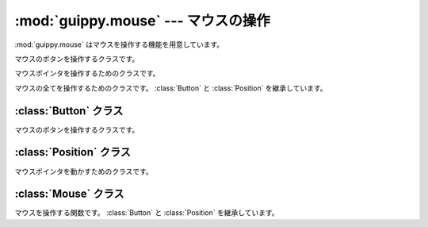 ============================================
:mod:`guippy.mouse` --- マウスの操作
============================================

.. module:: guippy.mouse
   :synopsis: マウスの操作

.. sectionauthor:: Tak Esxima

:mod:`guippy.mouse` はマウスを操作する機能を用意しています。

.. attribute:: LEFT

   マウスの左ボタン用の値です。

.. attribute:: MIDDLE

   マウスの中ボタン用の値です。

.. attribute:: RIGHT

   マウスの右ボタン用の値です。

.. attribute:: DEFAULT_ABSOLUTE

   マウスポインタの座標の指定方法のデフォルト値です。Trueに設定しています。Trueであれば絶対値での座標指定です。画面の左上が(0, 0)の座標値を利用します。Falseであれば、相対値でのザ行指定です。現在のマウスポインタの位置が(0, 0)の座標値を利用します。

.. attribute:: DEFAULT_NORMALIZE

   マウスポインタの座標を指定方法のデフォルト値です。Trueに設定しています。Trueであれば正規化した値を使用します。画面の座標値を0～0xFFFFで正規化した値を使用します。Falseであれば正規化していない座標値を使用します。その場合、座標値はシステムメトリクスから影響を受けます。

.. function:: _mouse_event(code, xx=0, yy=0, wheel=0, flag=0)

   :func:`api.mouse_event` にデフォルト値を与えるための関数です。

.. function:: call_mouse_event()

   :func:`_mouse_event` を呼び出すためのデコレータです。デコレートされたメソッドを実行し、戻り値を :func:`_mouse_event` に渡して実行します。従ってこのデコレータでデコレートされたメソッドは :func:`_mouse_event` に渡すための引数を返さなければなりません。

.. class:: Button

   マウスのボタンを操作するクラスです。

.. class:: Position

   マウスポインタを操作するためのクラスです。

.. class:: Mouse

   マウスの全てを操作するためのクラスです。 :class:`Button` と :class:`Position` を継承しています。

:class:`Button` クラス
============================
マウスのボタンを操作するクラスです。

.. method:: drag(cls, button=None)

   マウスをドラッグします。buttonには :attr:`LEFT` か :attr:`MIDDLE` か :attr:`RIGHT` を指定します。省略すると :attr:`LEFT` が使われます。このメソッドを呼ぶとドラッグしっ放しになります。しっ放しになったドラッグを戻すためには :func:`drop` を使用します。

.. method:: drop(cls, button=None)

   マウスをドロップします。 buttonには :attr:`LEFT` か :attr:`MIDDLE` か :attr:`RIGHT` を指定します。省略すると :attr:`LEFT` が使われます。このメソッドは  :func:`drag` を先に実行しないと無意味です。


.. method:: click(cls, button=None)

   マウスをクリックします。buttonには :attr:`LEFT` か :attr:`MIDDLE` か :attr:`RIGHT` を指定します。省略すると :attr:`LEFT` が使われます。

.. method:: wclick(cls, button=None)

   マウスをダブルクリックします。引数、戻り値は :func:`click` と同じです。

.. method:: wheel(cls, num=1)

   マウスの中ボタンを回します。回す量はnumで指定します。

:class:`Position` クラス
==============================

マウスポインタを動かすためのクラスです。

.. method:: jump(cls, xx, yy, normalize=DEFAULT_NORMALIZE, absolute=DEFAULT_ABSOLUTE)

   マウスポインタを動かします。xxとyyには座標値を渡します。normalizeは座標の正規化をするかどうかです。absoluteは指定した座標が絶対座標なのか相対座標なのかを指定します。

.. method:: now(normalize=DEFAULT_NORMALIZE)

   マウスポインタの現在の絶対座標を取得します。normalizeがTrueの場合、座標値は正規化されます。デフォルト値は :attr:`DEFAULT_NORMALIZE` です。

:class:`Mouse` クラス
=========================

マウスを操作する関数です。 :class:`Button` と :class:`Position` を継承しています。

.. method:: point(cls, *args, **kwds)

   マウスを移動した後でクリックします。引数は :func:`jump` と同じです。

